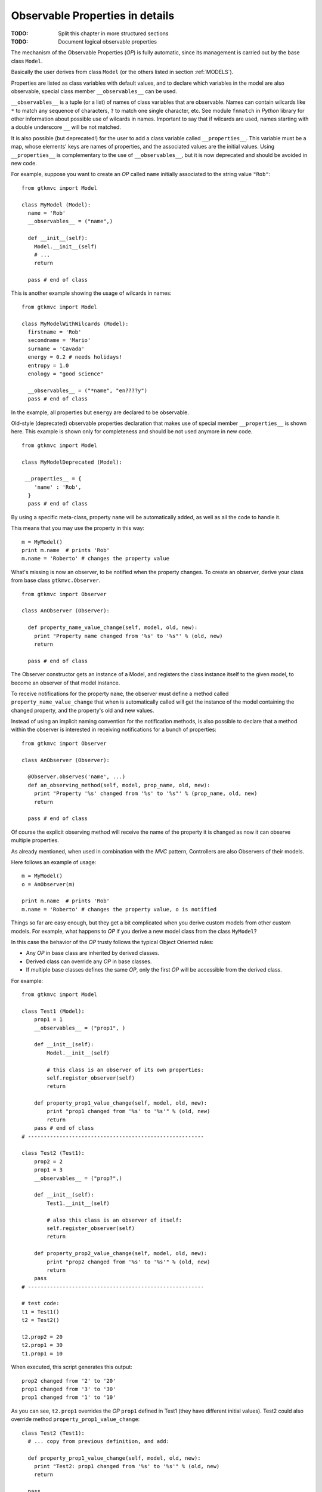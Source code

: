 .. _OPD:

Observable Properties in details
--------------------------------

:TODO: Split this chapter in more structured sections
:TODO: Document logical observable properties

The mechanism of the Observable Properties (*OP*) is fully automatic,
since its management is carried out by the base class
``Model``.

Basically the user derives from class ``Model`` (or the others
listed in section :ref:`MODELS`). 

Properties are listed as class variables with default values, and
to declare which variables in the model are also observable,
special class member ``__observables__`` can be used. 

``__observables__`` is a tuple (or a list) of names of class
variables that are observable. Names can contain wilcards like
``*`` to match any sequence of characters, ``?`` to match one
single character, etc. See module ``fnmatch`` in *Python* library
for other information about possible use of wilcards in
names. Important to say that if wilcards are used, names starting
with a double underscore ``__`` will be not matched.

It is also possible (but deprecated!) for the user to add a class
variable called ``__properties__``. This variable must be a map,
whose elements' keys are names of properties, and the associated
values are the initial values. Using ``__properties__`` is
complementary to the use of ``__observables__``, but it is now
deprecated and should be avoided in new code.

For example, suppose you want to create an *OP* called ``name`` 
initially associated to the string value ``"Rob"``: ::

 from gtkmvc import Model
 
 class MyModel (Model):
   name = 'Rob'
   __observables__ = ("name",)
 
   def __init__(self):
     Model.__init__(self)
     # ...
     return
 
   pass # end of class


This is another example showing the usage of wilcards in names: ::

 from gtkmvc import Model
 
 class MyModelWithWilcards (Model):
   firstname = 'Rob'
   secondname = 'Mario'
   surname = 'Cavada'
   energy = 0.2 # needs holidays!
   entropy = 1.0
   enology = "good science"
 
   __observables__ = ("*name", "en????y")
   pass # end of class


In the example, all properties but ``energy`` are declared
to be observable.

Old-style (deprecated) observable properties declaration that makes
use of special member ``__properties__`` is shown here. This example
is shown only for completeness and should be not used anymore in
new code. ::

 from gtkmvc import Model
 
 class MyModelDeprecated (Model):
 
  __properties__ = { 
     'name' : 'Rob',
   }
   pass # end of class


By using a specific meta-class, property ``name`` will be
automatically added, as well as all the code to handle it.

This means that you may use the property in this way: ::

 m = MyModel()
 print m.name  # prints 'Rob'
 m.name = 'Roberto' # changes the property value

What's missing is now an observer, to be notified when the property
changes. To create an observer, derive your class from base class
``gtkmvc.Observer``. ::

 from gtkmvc import Observer
 
 class AnObserver (Observer):
 
   def property_name_value_change(self, model, old, new):
     print "Property name changed from '%s' to '%s"' % (old, new)
     return
 
   pass # end of class


The Observer constructor gets an instance of a Model, and registers the
class instance itself to the given model, to become an observer of
that model instance.

To receive notifications for the property ``name``, the
observer must define a method called
``property_name_value_change`` that when is automatically
called will get the instance of the model containing the changed
property, and the property's old and new values.

Instead of using an implicit naming convention for the notification
methods, is also possible to declare that a method within the observer
is interested in receiving notifications for a bunch of properties: ::

 from gtkmvc import Observer
 
 class AnObserver (Observer):
 
   @Observer.observes('name', ...)
   def an_observing_method(self, model, prop_name, old, new):
     print "Property '%s' changed from '%s' to '%s"' % (prop_name, old, new)
     return
 
   pass # end of class


Of course the explicit observing method will receive the name of the
property it is changed as now it can observe multiple properties. 

As already mentioned, when used in combination with the *MVC* pattern,
Controllers are also Observers of their models.

Here follows an example of usage: ::

 m = MyModel()
 o = AnObserver(m)
 
 print m.name  # prints 'Rob'
 m.name = 'Roberto' # changes the property value, o is notified


Things so far are easy enough, but they get a bit complicated when you
derive custom models from other custom models.  For example, what
happens to *OP* if you derive a new model class from the class
``MyModel``?

In this case the behavior of the *OP* trusty follows the typical Object
Oriented rules:

* Any *OP* in base class are inherited by derived classes.
* Derived class can override any *OP* in base classes.
* If multiple base classes defines the same *OP*, only the
  first *OP* will be accessible from the derived class.

For example: ::

 from gtkmvc import Model

 class Test1 (Model):
     prop1 = 1
     __observables__ = ("prop1", )
 
     def __init__(self):
         Model.__init__(self)
 
         # this class is an observer of its own properties:
         self.register_observer(self) 
         return
     
     def property_prop1_value_change(self, model, old, new):
         print "prop1 changed from '%s' to '%s'" % (old, new)
         return
     pass # end of class
 # --------------------------------------------------------
 
 class Test2 (Test1):    
     prop2 = 2
     prop1 = 3
     __observables__ = ("prop?",)
     
     def __init__(self):
         Test1.__init__(self)
         
         # also this class is an observer of itself:
         self.register_observer(self)
         return
     
     def property_prop2_value_change(self, model, old, new):
         print "prop2 changed from '%s' to '%s'" % (old, new)
         return
     pass
 # --------------------------------------------------------
 
 # test code:
 t1 = Test1()
 t2 = Test2()
 
 t2.prop2 = 20
 t2.prop1 = 30
 t1.prop1 = 10


When executed, this script generates this output: ::

 prop2 changed from '2' to '20'
 prop1 changed from '3' to '30'
 prop1 changed from '1' to '10'

As you can see, ``t2.prop1`` overrides the *OP* ``prop1``
defined in Test1 (they have different initial values).  Test2 could
also override method ``property_prop1_value_change``: ::

 class Test2 (Test1):
   # ... copy from previous definition, and add:
    
   def property_prop1_value_change(self, model, old, new):
     print "Test2: prop1 changed from '%s' to '%s'" % (old, new)
     return   
 
   pass

As you expect, the output in this case would be:

 prop2 changed from '2' to '20'
 Test2: prop1 changed from '3' to '30'
 prop1 changed from '1' to '10'


.. _KOBS:DET:

Types of Observable Properties
^^^^^^^^^^^^^^^^^^^^^^^^^^^^^^

In section :ref:`KOBS` we anticipated that there exist several types
of *OP*. In the examples so far we have seen only *value* *OPs*,
meaning that observers will be notified of any change of *value*
assigned to the corresponding *OP*. What would happen if the value of
the property would be a complex object like a list, or a user-defined
class, and the object would change internally?

For example: ::

 from gtkmvc import Model

 class MyModel (Model):
     prop1 = [1,2,3]
     __observables__ = ("prop1",)
 
     def __init__(self):
         Model.__init__(self)
         ...
         return
     pass # end of class
 
 m = MyModel()
 m.prop1.append(4)
 m.prop1[1] = 5


Last two lines of the previous example actually change the *OP*
internally, that is different from *assigning* a new value to the
property like in ``m.prop1 = [5,4,3,2]`` that would trigger a value
notifications like those seen in previous examples.  Similar problem
is found when the property is assigned to a class instance, and then a
method that change the instance is called.

*Mutable sequential types* and *User classes* are also
supported by the *Observer* pattern of *gtkmvc*, but the name of the notified
method in the controller has to be changed accordingly.
The idea is to provide two methods to be notified:

property_``name``_before_change
   That is called
   immediately *before* a method that changes the instance is
   called on the *OP* called ``name``.

property_``name``_after_change
   That is called
   immediately *after* a method that changes the instance is
   called on the *OP* called ``name``.

Of course, it is not needed to define both of the two methods in the
observer class, as only the actually defined methods will be called. 

The signature of these methods is: ::

 def property_<name>_before_change(self, model, instance, name,
                                   args, kwargs)
 
 def property_<name>_after_change(self, model, instance, name, 
                                  res, args, kwargs)

self
   The Observer class instance defining the method.
model
   The Model instance containing the *OP* called
    ``<name>`` that is being changed.
instance
   The object instance that is assigned to the *OP* called
   ``<name>``.
name
   The name of the method that is being called. This
   is different from ``<name>`` that is the name of the *OP*
   contained in the model. 
res
   (Only for *after* notification) the value returned by
   the method *name* that has been called on the *OP*
   *instance*.
args
   List of arguments of the method *name*.
kwargs
   Map of keyword arguments of the method *name*.

As it can be noticed, the only difference between these two method
signatures is the parameter *res* that is obviously available only
for notification method *after*.

The framework *MVC-O* provides a full support for python mutable
sequences like *lists* and *maps*. For example: ::


 from gtkmvc import Model, Observer
 
 # ----------------------------------------------------------------------
 class MyModel (Model): 
     myint = 0
     mylist = []
     mymap = {}
     __observables__ = ("my*", )
 
     pass # end of class
 
 # ----------------------------------------------------------------------
 class MyObserver (Observer):
 
     # notifications
 
     def property_myint_value_change(self, model, old, new):
         print "myint changed"
         return
 
     def property_mylist_value_change(self, model, old, new):
         print "mylist changed"
         return
 
     def property_mylist_before_change(self, model, instance, name,
                                       args, kwargs):
         print "mylist before change:", instance, name, args, kwargs
         return
 
     def property_mylist_after_change(self, model, instance, name, res,
                                      args, kwargs):
         print "mylist after change:", instance, name, res, args, kwargs
         return
 
     # for mymap value_change and before_change are not provided!
     def property_mymap_after_change(self, model, instance, name, res,
                                     args, kwargs):
         print "mymap after change:", instance, name, res, args, kwargs
         return
 
     pass # end of class
 
 
 # Look at what happens to the observer
 if __name__ == "__main__":
 
     m = MyModel()
     c = MyObserver(m)
 
     # changes the int:
     m.myint = 20
 
     # changes the list:
     m.mylist = [1,2]             # calls value_change
     m.mylist.append(10)     
     m.mylist[0] = m.mylist[0]+1
 
     # changes the map:
     m.mymap["hello"] = 30
     m.mymap.update({'bye' : 50})
     del m.mymap["hello"]
     pass
 
After the execution, this is the program output: ::
 
 myint changed
 mylist changed
 mylist before change: [1, 2] append (10,) {}
 mylist after change: [1, 2, 10] append None (10,) {}
 mylist before change: [1, 2, 10] __setitem__ (0, 2) {}
 mylist after change: [2, 2, 10] None __setitem__ (0, 2) {}
 mymap after change: {'hello': 30} None __setitem__ ('hello', 30) {}
 mymap after change: {'bye': 50, 'hello': 30} update None ({'bye': 50},) {}
 mymap after change: {'bye': 50} None __delitem__ ('hello',) {}

This covers those cases where you have your *OPs* holding mutable
sequence values. What if the value is a user-defined class instance?

The notification mechanism is the same: when a method ``M``
that changes internally the instance is called, Observer's methods
*before* and *after* will be called. However, how can the user
declare that method ``M`` *does changes* the instance?
Two mechanism are provided by the framework:

* For already existing classes and class instances. In this cases
  the declaration occurs when the instance is assigned to the *OP* in
  the model.
* For ad-hoc and new classes. In this case the method will be
  *declared* as *Observable* at the class level, through a
  special *decorator* provided by the framework. This is the
  preferable manner. 

Examples for new classes: ::

 from gtkmvc import Model, Observer, Observable

 # ----------------------------------------------------------------------
 class AdHocClass (Observable):
     def __init__(self): 
         Observable.__init__(self)
         self.val = 0
         return
 
     # this way the method is declared as 'observed':
     @Observable.observed 
     def change(self): self.val += 1
 
     # this is NOT observed:
     def is_val(self, val): return self.val == val
 
     pass #end of class
 
 # ----------------------------------------------------------------------
 class MyModel (Model):
     obj = AdHocClass()
     __observables__ = ("obj",)
 
     pass # end of class
 
 # ----------------------------------------------------------------------
 class MyObserver (Observer):
 
     def property_obj_value_change(self, model, old, new):
         print "obj value changed from:", old, "to:", new 
         return
 
     def property_obj_after_change(self, model, instance, name, res,
                                   args, kwargs):
         print "obj after change:", instance, name, res, args, kwargs
         return
 
     pass
 
 # Look at what happens to the observer
 if __name__ == "__main__":
     m = MyModel()
     c = MyObserver(m)
     m.obj.change()
     m.obj = None
     pass
 
The execution prints out (slightly modified for the sake of
readability):
 
 obj after change: <__main__.AdHocClass object at 0xb7d91e8c> 
 change None (<__main__.AdHocClass object at 0xb7d91e8c>,) {}
 
 obj value changed 
 from: <__main__.AdHocClass object at 0xb7d91e8c> to: None

As you can see, declaring a class as *observable* is as simple as
deriving from ``gtkmvc.Observable`` and decorating
those class methods that must be observed with the decorator 
``gtkmvc.Observable.observed`` (decorators are supported by
Python version 2.4 and later only). 


What if the user class cannot be easy changed, or only an instance of
the class is available as *OP* value? In this case declaration of the
methods to be observed can be done at time of declaration of the
corresponding *OP*. In this case the *value* to be assigned to the
*OP* must be a triple ``(class, instance, method_names>``, where:

class
   Is the ``class`` of the object to be observed.
instance
   Is the object to be observed.
method_names
   Is a tuple of strings, representing the method
   names of the instance to be observed.

For example: ::

 from gtkmvc import Model
 
 #----------------------------------------------------------------------
 # This is a class the used cannot/don't want to change
 class HolyClass (object):    
     def __init__(self): self.val = 0 
     def change(self): self.val += 1
     pass #end of class
 
 
 # ----------------------------------------------------------------------
 class MyModel (Model):
     obj = (HolyClass, HolyClass(), ('change',))
     __observables__ = ("obj",)
 
     pass # end of class
 


Finally, *OP* can hold special values that are *signals* that can be
used to notify observers that certain events occurred. 

To declare an *OP* as a signal, the value of the *OP* must be
``gtkmvc.observable.Signal()``. To notify an event, the model
can then invoke method ``emit`` of the *OP*. The observers will
be notified by calling method
``property_<name>_signal_emit`` that will also receive one 
parameter optionally passed to the ``emit`` method. For example: ::

 from gtkmvc import Model
 from gtkmvc import Observer
 from gtkmvc import observable
 
 # ----------------------------------------------------------------------
 class MyModel (Model):
     sgn = observable.Signal()
     __observables__ = ("sgn",)
 
     pass
 
 # ----------------------------------------------------------------------
 class MyObserver (Observer):
 
     # notification
     def property_sgn_signal_emit(self, model, arg):
         print "Signal:", model, arg
         return
 
     pass # end of class
 
 # Look at what happens to the observer
 if __name__ == "__main__":
     m = MyModel()
     c = MyObserver(m)
     m.sgn.emit() # we emit a signal
     m.sgn.emit("hello!") # with argument
     pass
 
The execution of this example will produce:
 
 Signal: <__main__.MyModel object at 0x...> None
 Signal: <__main__.MyModel object at 0x...> hello!


In the ``examples``, there are several examples that show how
different types of *OPs* can be used. Of course all available types can
be used in all available kind of model classes, with or without
multi-threading support.

  
Special members for Observable Properties
^^^^^^^^^^^^^^^^^^^^^^^^^^^^^^^^^^^^^^^^^

Classes derived from Model, that exports *OPs*, have several special
members. Advanced users might be interested in overriding some of them,
but in general they should be considered as private members. They are
explained here for the sake of completeness.

__observables__
   A class (static) member that lists property
   names. This must be provided as either a tuple or a list by the
   user. Wilcards in names can be used to match property names, but
   properties with names starting with a double underscore
   ``_,_`` will be not matched.

__properties__
   (Deprecated, do not use anymore) A dictionary mapping
   observable properties names and their initial value. This
   variable has been substituted by __observables__. 
 
__derived_properties__
   (Deprecated) Automatically generated static member
   that maps the *OPs* exported by all base classes. This does not
   contain *OPs* that the class overrides.
 
``_prop_*property_name*``
   This is an
   auto-generated variable holding the property value. For example,
   a property called ``x`` will generate a variable called
   ``_prop_x``.
 
``get_prop_*property_name*``
   This public method
   is the getter for the property. It is automatically generated only
   if the user does not define one. This means that the user can change
   the behavior of it by defining their own method.  For example, for
   property ``x`` the method is ``get_prop_x``.  This
   method gets only self and returns the corresponding property value.
 
``set_prop_*property_name*``
   This public method
   is customizable like 
   ``get_prop_<property_name>``.  This does not return
   anything, and gets self and the value to be assigned to the
   property. The default auto-generated code also calls method
   ``gtkmvc.Model.notify_property_change`` to notify the
   change to all registered observers.
 


For further details about this topic see meta-classes ``PropertyMeta``
and ``ObservablePropertyMeta`` from package ``support``.

